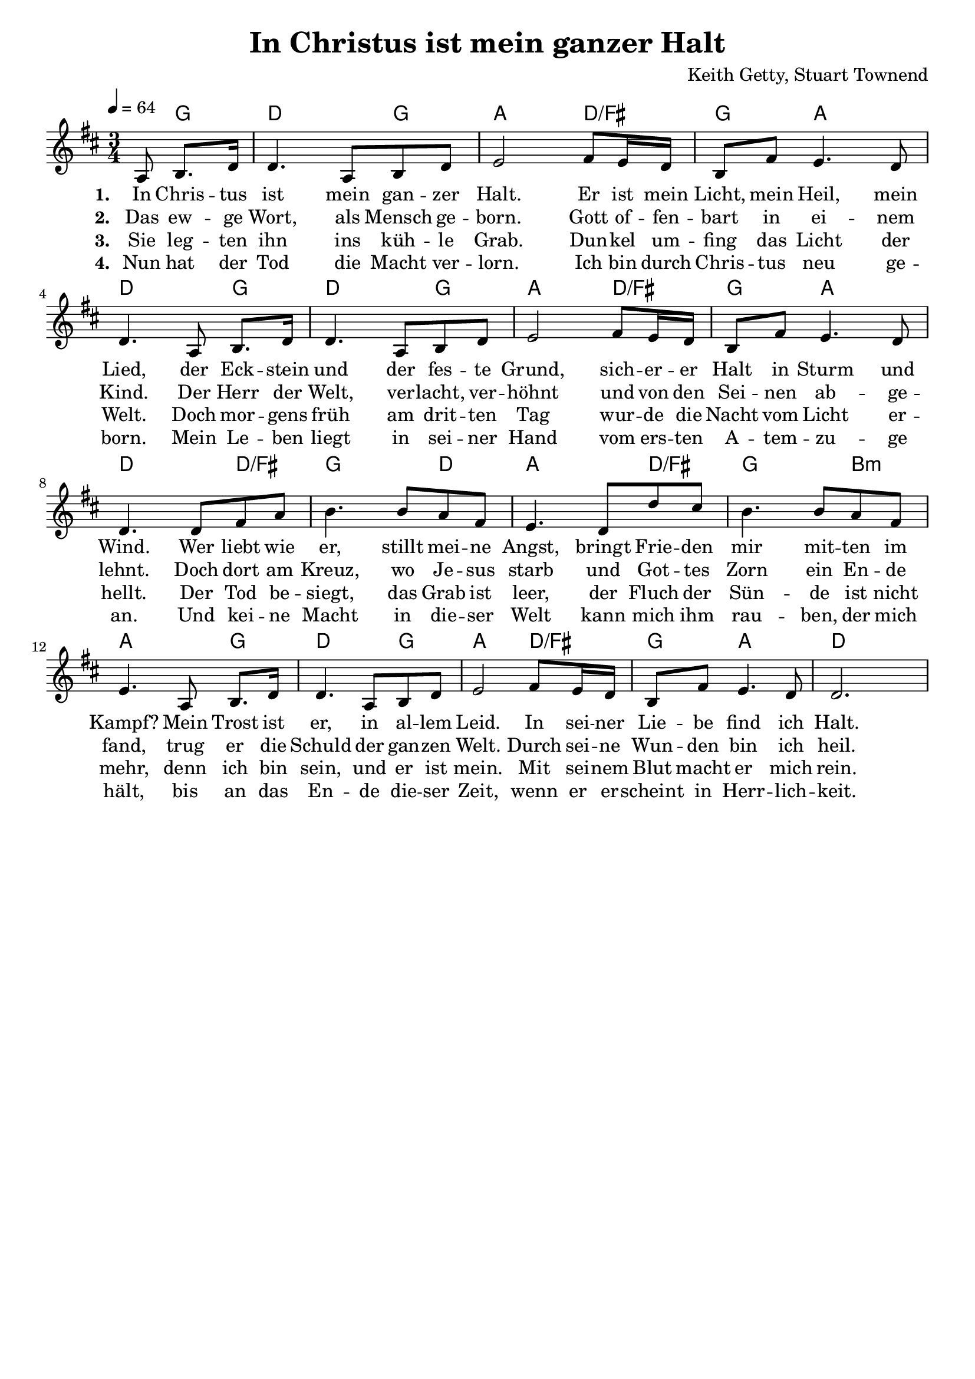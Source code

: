 \version "2.24.1"

\header{
  title = "In Christus ist mein ganzer Halt"
  composer = "Keith Getty, Stuart Townend"
  tagline = " "
}

global = {
  \key d \major
  \time 3/4
  \dynamicUp
  \set melismaBusyProperties = #'()
  \tempo 4 = 64
  \set Score.rehearsalMarkFormatter = #format-mark-box-numbers
}
\layout {indent = 0.0}

chordOne = \chordmode {
  \set noChordSymbol = " "
  \partial 4. r8 g4
  d2 g4
  a2 d4/fis
  g4 a2
  d2 g4
  d2 g4
  a2 d4/fis
  g4 a2
  d2 d4/fis
  g2 d4
  a2 d4/fis
  g2 b4:m
  a2 g4
  d2 g4
  a2 d4/fis
  g4 a2
  d2
}

musicOne = \relative c' {
  \partial 4. a8 b8. d16 |
  d4. a8 b d |
  e2 fis8 e16 d |
  b8 fis' e4. d8 |
  d4. a8 b8. d16 |
  d4. a8 b d |
  e2 fis8 e16 d |
  b8 fis' e4. d8 |
  d4. 8 fis a |
  b4. 8 a fis |
  e4. d8 d' cis |
  b4. 8 a fis |
  e4. a,8 b8. d16 |
  d4. a8 b d |
  e2 fis8 e16 d |
  b8 fis' e4. d8 |
  d2. |
}

choruslyric = \lyricmode {
}
verseOne = \lyricmode { \set stanza = #"1. "
In Chris -- tus ist mein gan -- zer Halt.
Er ist mein Licht, mein Heil, mein Lied,
der Eck -- stein und der fes -- te Grund,
sich -- er -- er Halt in Sturm und Wind.
Wer liebt wie er, stillt mei -- ne Angst,
bringt Frie -- den mir mit -- ten im Kampf?
Mein Trost ist er, in al -- lem Leid.
In sei -- ner Lie -- be find ich Halt.
}
verseTwo = \lyricmode { \set stanza = #"2. "
Das ew -- ge Wort, als Mensch ge -- born.
Gott of -- fen -- bart in ei -- nem Kind.
Der Herr der Welt, ver -- lacht, ver -- höhnt
und von den Sei -- nen ab -- ge -- lehnt.
Doch dort am Kreuz, wo Je -- sus starb
und Got -- tes Zorn ein En -- de fand,
trug er die Schuld der gan -- zen Welt.
Durch sei -- ne Wun -- den bin ich heil.
}
verseThree = \lyricmode { \set stanza = #"3. "
Sie leg -- ten ihn ins küh -- le Grab.
Dun -- kel um -- fing das Licht der Welt.
Doch mor -- gens früh am drit -- ten Tag
wur -- de die Nacht vom Licht er -- hellt.
Der Tod be -- siegt, das Grab ist leer,
der Fluch der Sün -- de ist nicht mehr,
denn ich bin sein, und er ist mein.
Mit sei -- nem Blut macht er mich rein.
}
verseFour = \lyricmode { \set stanza = #"4. "
Nun hat der Tod die Macht ver -- lorn.
Ich bin durch Chris -- tus neu ge -- born.
Mein Le -- ben liegt in sei -- ner Hand
vom ers -- ten A -- tem -- zu -- ge an.
Und kei -- ne Macht in die -- ser Welt
kann mich ihm rau -- ben, der mich hält,
bis an das En -- de die -- ser Zeit,
wenn er er -- scheint in Herr -- lich -- keit.
}
pianoUp = \relative c' {
}

pianoDown = \relative { \clef bass
}


chorusText = \lyricmode {
}
verseOneText = \lyricmode {
In Christus ist mein ganzer Halt.
Er ist mein Licht, mein Heil, mein Lied,
der Eckstein und der feste Grund,
sicherer Halt in Sturm und Wind.
Wer liebt wie er, stillt meine Angst,
bringt Frieden mir mitten im Kampf?
Mein Trost ist er, in allem Leid.
In seiner Liebe find ich Halt.
}
verseTwoText = \lyricmode {
Das ewge Wort, als Mensch geborn.
Gott offenbart in einem Kind.
Der Herr der Welt, verlacht, verhöhnt
und von den Seinen abgelehnt.
Doch dort am Kreuz, wo Jesus starb
und Gottes Zorn ein Ende fand,
trug er die Schuld der ganzen Welt.
Durch seine Wunden bin ich heil.
}
verseThreeText = \lyricmode {
Sie legten ihn ins kühle Grab.
Dunkel umfing das Licht der Welt.
Doch morgens früh am dritten Tag
wurde die Nacht vom Licht erhellt.
Der Tod besiegt, das Grab ist leer,
der Fluch der Sünde ist nicht mehr,
denn ich bin sein, und er ist mein.
Mit seinem Blut macht er mich rein.
}
verseFourText = \lyricmode {
Nun hat der Tod die Macht verlorn.
Ich bin durch Christus neu geborn.
Mein Leben liegt in seiner Hand
vom ersten Atemzuge an.
Und keine Macht in dieser Welt
kann mich ihm rauben, der mich hält,
bis an das Ende dieser Zeit,
wenn er erscheint in Herrlichkeit.
}


\score {
  <<
    \new ChordNames {\set chordChanges = ##t \chordOne}
    \new Voice = "one" { \global \musicOne }
    \new Lyrics \lyricsto one \verseOne
    \new Lyrics \lyricsto one \verseTwo
    \new Lyrics \lyricsto one \verseThree
    \new Lyrics \lyricsto one \verseFour
    %\new PianoStaff <<
    %  \new Staff = "up" { \global \pianoUp }
    %  \new Staff = "down" { \global \pianoDown }
    %>>
  >>
  \layout {
    #(layout-set-staff-size 19)
  }
  \midi{}
}


